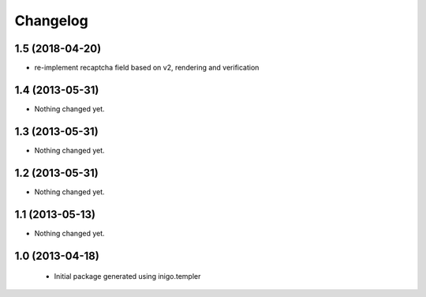 Changelog
=========

1.5 (2018-04-20)
----------------

- re-implement recaptcha field based on v2, rendering and verification


1.4 (2013-05-31)
----------------

- Nothing changed yet.


1.3 (2013-05-31)
----------------

- Nothing changed yet.


1.2 (2013-05-31)
----------------

- Nothing changed yet.


1.1 (2013-05-13)
----------------

- Nothing changed yet.


1.0 (2013-04-18)
----------------

 - Initial package generated using inigo.templer

